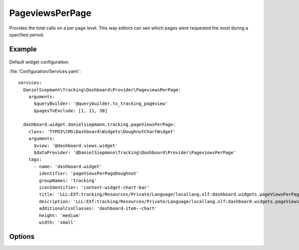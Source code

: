 .. php:namespace:: DanielSiepmann\Tracking\Dashboard\Provider
.. program:: DanielSiepmann\Tracking\Dashboard\Provider\PageviewsPerPage

.. _pageviewsperpage:

================
PageviewsPerPage
================

Provides the total calls on a per page level.
This way editors can see which pages were requested the most during a specified period.

Example
=======

.. figure:: /Images/Widgets/PageviewsPerPage.png
    :align: center

Default widget configuration.

:file:`Configuration/Services.yaml`::

   services:
     DanielSiepmann\Tracking\Dashboard\Provider\PageviewsPerPage:
       arguments:
         $queryBuilder: '@querybuilder.tx_tracking_pageview'
         $pagesToExclude: [1, 11, 38]

     dashboard.widget.danielsiepmann.tracking.pageViewsPerPage:
       class: 'TYPO3\CMS\Dashboard\Widgets\DoughnutChartWidget'
       arguments:
         $view: '@dashboard.views.widget'
         $dataProvider: '@DanielSiepmann\Tracking\Dashboard\Provider\PageviewsPerPage'
       tags:
         - name: 'dashboard.widget'
           identifier: 'pageViewsPerPageDoughnut'
           groupNames: 'tracking'
           iconIdentifier: 'content-widget-chart-bar'
           title: 'LLL:EXT:tracking/Resources/Private/Language/locallang.xlf:dashboard.widgets.pageViewsPerPageDoughnut.title'
           description: 'LLL:EXT:tracking/Resources/Private/Language/locallang.xlf:dashboard.widgets.pageViewsPerPageDoughnut.description'
           additionalCssClasses: 'dashboard-item--chart'
           height: 'medium'
           width: 'small'

Options
=======

.. option:: $days

   Integer defining the number of days to respect.

   Defaults to 31.

.. option:: $maxResults

   Integer defining how many pages should be shown.
   Defaults to 6 because EXT:dashboard only provides 6 colors.

   Defaults to 6.

.. option:: $pagesToExclude

   Array of page uids that should not be collected.
   Defaults to empty array, all pages are shown.

   This becomes handy if certain pages are called in order to show specific records.
   In those cases the pages will be called very often but don't provide much benefit and can be excluded.
   Use this in combination with :ref:`recordview` to show the records instead.

.. option:: $languageLimitation

   Array of ``sys_language_uid``'s to include.
   Defaults to empty array, all languages are shown.

   Allows to limit results to specific lanuages.
   All entries tracked when visiting page with this language are shown.
   If multiple languages are shown, default system language labels are used.
   If only a single lanugage is allowed, record labels are translated to that language.
